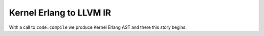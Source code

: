 Kernel Erlang to LLVM IR
------------------------

With a call to ``code:compile`` we produce Kernel Erlang AST and there this story begins.